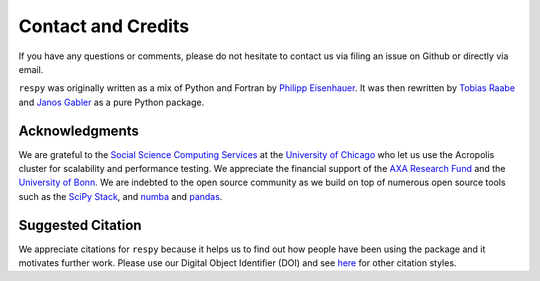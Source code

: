 .. _credits:

Contact and Credits
===================

If you have any questions or comments, please do not hesitate to contact us via filing
an issue on Github or directly via email.

``respy`` was originally written as a mix of Python and Fortran by
`Philipp Eisenhauer <https://github.com/peisenha>`_. It was then rewritten
by `Tobias Raabe <https://github.com/tobiasraabe>`_ and
`Janos Gabler <https://github.com/janosg>`_ as a pure Python package.


Acknowledgments
^^^^^^^^^^^^^^^

We are grateful to the `Social Science Computing Services <https://sscs.uchicago.edu/>`_
at the `University of Chicago <https://www.uchicago.edu/>`_ who let us use the Acropolis
cluster for scalability and performance testing. We appreciate the financial support of
the `AXA Research Fund <https://www.axa-research.org/>`_ and the  `University of Bonn
<https://www.uni-bonn.de>`_. We are indebted to the open source community as we build on
top of numerous open source tools such as the `SciPy Stack <https://www.scipy.org>`_,
and `numba <http://numba.pydata.org/>`_ and `pandas <https://pandas.pydata.org/>`_.

Suggested Citation
^^^^^^^^^^^^^^^^^^

.. image:: https://zenodo.org/badge/doi/10.5281/zenodo.595547.svg
   :target: https://dx.doi.org/10.5281/zenodo.595547

We appreciate citations for ``respy`` because it helps us to find out how people have
been using the package and it motivates further work. Please use our Digital Object
Identifier (DOI) and see `here <https://zenodo.org/record/595547>`_ for other citation
styles.
